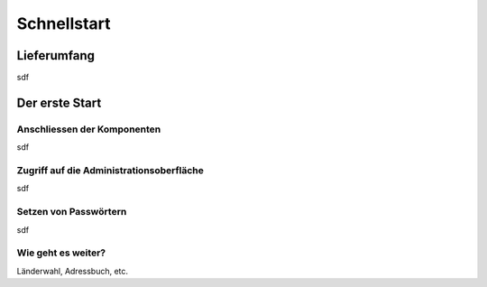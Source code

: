 ============
Schnellstart
============

************
Lieferumfang
************

.. image:: images/lieferumfang.png

sdf

***************
Der erste Start
***************

Anschliessen der Komponenten
============================

.. image:: images/box-anschluesse.png

sdf

Zugriff auf die Administrationsoberfläche
=========================================

sdf

Setzen von Passwörtern
======================

sdf

Wie geht es weiter?
===================

Länderwahl, Adressbuch, etc.

